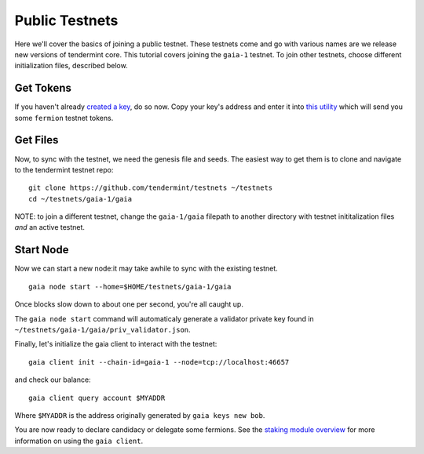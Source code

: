 Public Testnets
===============

Here we'll cover the basics of joining a public testnet. These testnets
come and go with various names are we release new versions of tendermint
core. This tutorial covers joining the  ``gaia-1`` testnet. To join
other testnets, choose different initialization files, described below.

Get Tokens
----------

If you haven't already `created a key <../sdk/key-management.html>`__,
do so now. Copy your key's address and enter it into
`this utility <http://www.cosmosvalidators.com/>`__ which will send you
some ``fermion`` testnet tokens.

Get Files
---------

Now, to sync with the testnet, we need the genesis file and seeds. The
easiest way to get them is to clone and navigate to the tendermint
testnet repo:

::

    git clone https://github.com/tendermint/testnets ~/testnets
    cd ~/testnets/gaia-1/gaia

NOTE: to join a different testnet, change the ``gaia-1/gaia`` filepath
to another directory with testnet inititalization files *and* an
active testnet.

Start Node
----------

Now we can start a new node:it may take awhile to sync with the
existing testnet.

::

    gaia node start --home=$HOME/testnets/gaia-1/gaia

Once blocks slow down to about one per second, you're all caught up.

The ``gaia node start`` command will automaticaly generate a validator
private key found in ``~/testnets/gaia-1/gaia/priv_validator.json``.

Finally, let's initialize the gaia client to interact with the testnet:

::

    gaia client init --chain-id=gaia-1 --node=tcp://localhost:46657

and check our balance:

::

    gaia client query account $MYADDR

Where ``$MYADDR`` is the address originally generated by ``gaia keys new bob``.

You are now ready to declare candidacy or delegate some fermions. See the
`staking module overview <./staking-module.html>`__ for more information
on using the ``gaia client``.
